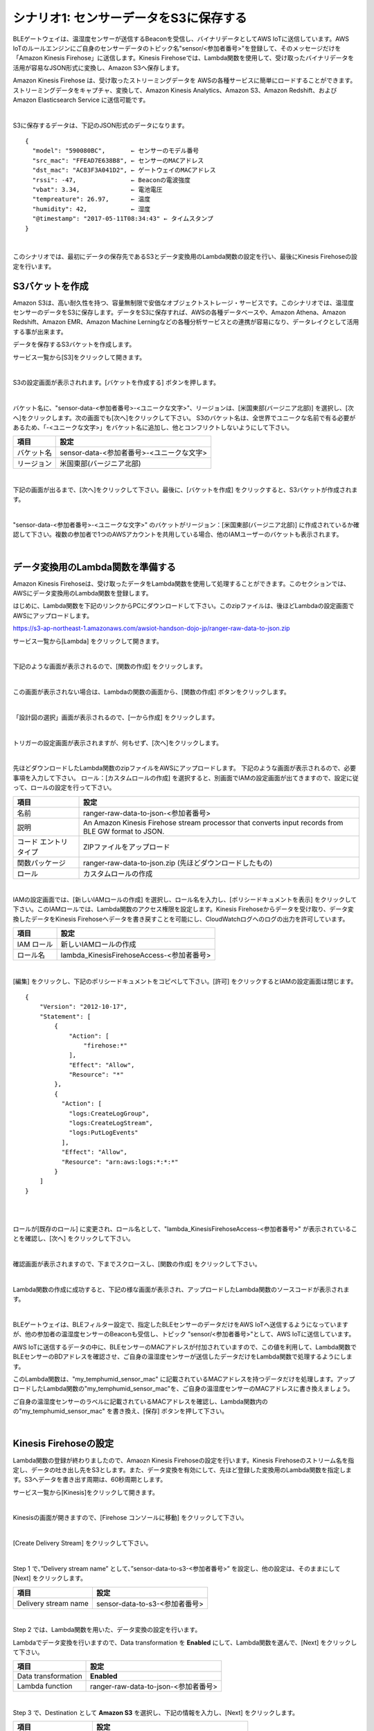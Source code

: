 =======================================
シナリオ1: センサーデータをS3に保存する
=======================================

BLEゲートウェイは、温湿度センサーが送信するBeaconを受信し、バイナリデータとしてAWS IoTに送信しています。AWS IoTのルールエンジンにご自身のセンサーデータのトピック名"sensor/<参加者番号>"を登録して、そのメッセージだけを「Amazon Kinesis Firehose」に送信します。Kinesis Firehoseでは、Lambda関数を使用して、受け取ったバイナリデータを活用が容易なJSON形式に変換し、Amazon S3へ保存します。

Amazon Kinesis Firehose は、受け取ったストリーミングデータを AWSの各種サービスに簡単にロードすることができます。ストリーミングデータをキャプチャ、変換して、Amazon Kinesis Analytics、Amazon S3、Amazon Redshift、および Amazon Elasticsearch Service に送信可能です。

.. image:: images/05/overview.png

|

S3に保存するデータは、下記のJSON形式のデータになります。

::

  {
    "model": "590080BC",       ← センサーのモデル番号
    "src_mac": "FFEAD7E638B8", ← センサーのMACアドレス
    "dst_mac": "AC83F3A041D2", ← ゲートウェイのMACアドレス
    "rssi": -47,               ← Beaconの電波強度
    "vbat": 3.34,              ← 電池電圧
    "tempreature": 26.97,      ← 温度
    "humidity": 42,            ← 湿度
    "@timestamp": "2017-05-11T08:34:43" ← タイムスタンプ
  }

|

このシナリオでは、最初にデータの保存先であるS3とデータ変換用のLambda関数の設定を行い、最後にKinesis Firehoseの設定を行います。


S3バケットを作成
====================

Amazon S3は、高い耐久性を持つ、容量無制限で安価なオブジェクトストレージ・サービスです。このシナリオでは、温湿度センサーのデータをS3に保存します。データをS3に保存すれば、AWSの各種データベースや、Amazon Athena、Amazon Redshift、Amazon EMR、Amazon Machine Lerningなどの各種分析サービスとの連携が容易になり、データレイクとして活用する事が出来ます。

データを保存するS3バケットを作成します。

サービス一覧から[S3]をクリックして開きます。

.. image:: images/05/s3.png

|

S3の設定画面が表示されれます。[バケットを作成する] ボタンを押します。

.. image:: images/05/s3-create-bucket.png

|

バケット名に、"sensor-data-<参加者番号>-<ユニークな文字>"、リージョンは、[米国東部(バージニア北部)] を選択し、[次へ]をクリックします。次の画面でも[次へ]をクリックして下さい。
S3のバケット名は、全世界でユニークな名前で有る必要があるため、「-<ユニークな文字>」をバケット名に追加し、他とコンフリクトしないようにして下さい。

=================== =======================================
項目                    設定
=================== =======================================
バケット名                sensor-data-<参加者番号>-<ユニークな文字>
リージョン                米国東部(バージニア北部)
=================== =======================================


.. image:: images/05/s3-create-bucket-2.png

|

下記の画面が出るまで、[次へ]をクリックして下さい。最後に、[バケットを作成] をクリックすると、S3バケットが作成されます。

.. image:: images/05/s3-create-bucket-3.png

|

"sensor-data-<参加者番号>-<ユニークな文字>" のバケットがリージョン：[米国東部(バージニア北部)] に作成されているか確認して下さい。複数の参加者で1つのAWSアカウントを共用している場合、他のIAMユーザーのバケットも表示されます。

.. image:: images/05/s3-create-bucket-4.png

|


データ変換用のLambda関数を準備する
======================================

Amazon Kinesis Firehoseは、受け取ったデータをLambda関数を使用して処理することができます。このセクションでは、AWSにデータ変換用のLambda関数を登録します。

はじめに、Lambda関数を下記のリンクからPCにダウンロードして下さい。このzipファイルは、後ほどLambdaの設定画面でAWSにアップロードします。

https://s3-ap-northeast-1.amazonaws.com/awsiot-handson-dojo-jp/ranger-raw-data-to-json.zip

サービス一覧から[Lambda] をクリックして開きます。

.. image:: images/05/lambda.png

|

下記のような画面が表示されるので、[関数の作成] をクリックします。

.. image:: images/05/lambda-2.png

|

この画面が表示されない場合は、Lambdaの関数の画面から、[関数の作成] ボタンをクリックします。

.. image:: images/05/lambda-2-1.png

|

「設計図の選択」画面が表示されるので、[一から作成] をクリックします。

.. image:: images/05/lambda-3.png

|

トリガーの設定画面が表示されますが、何もせず、[次へ]をクリックします。

.. image:: images/05/lambda-4.png

|

先ほどダウンロードしたLambda関数のzipファイルをAWSにアップロードします。
下記のような画面が表示されるので、必要事項を入力して下さい。
ロール：[カスタムロールの作成] を選択すると、別画面でIAMの設定画面が出てきますので、設定に従って、ロールの設定を行って下さい。

======================== =======================================
項目                        設定
======================== =======================================
名前                        ranger-raw-data-to-json-<参加者番号>
説明                        An Amazon Kinesis Firehose stream processor that converts input records from BLE GW format to JSON.
コード エントリ タイプ             ZIPファイルをアップロード
関数パッケージ                    ranger-raw-data-to-json.zip (先ほどダウンロードしたもの)
ロール                      カスタムロールの作成
======================== =======================================

.. image:: images/05/lambda-5.png

|

IAMの設定画面では、[新しいIAMロールの作成] を選択し、ロール名を入力し、[ポリシードキュメントを表示] をクリックして下さい。このIAMロールでは、Lambda関数のアクセス権限を設定します。Kinesis Firehoseからデータを受け取り、データ変換したデータをKinesis Firehoseへデータを書き戻すことを可能にし、CloudWatchログへのログの出力を許可しています。

=================== =======================================
項目                    設定
=================== =======================================
IAM ロール              新しいIAMロールの作成
ロール名                lambda_KinesisFirehoseAccess-<参加者番号>
=================== =======================================

.. image:: images/05/lambda-role.png

|

[編集] をクリックし、下記のポリシードキュメントをコピペして下さい。[許可] をクリックするとIAMの設定画面は閉じます。

::

  {
      "Version": "2012-10-17",
      "Statement": [
          {
              "Action": [
                  "firehose:*"
              ],
              "Effect": "Allow",
              "Resource": "*"
          },
          {
            "Action": [
              "logs:CreateLogGroup",
              "logs:CreateLogStream",
              "logs:PutLogEvents"
            ],
            "Effect": "Allow",
            "Resource": "arn:aws:logs:*:*:*"
          }
      ]
  }

|

.. image:: images/05/lambda-role-2.png

|


ロールが[既存のロール] に変更され、ロール名として、"lambda_KinesisFirehoseAccess-<参加者番号>" が表示されていることを確認し、[次へ] をクリックして下さい。

.. image:: images/05/lambda-6.png

|

確認画面が表示されますので、下までスクロースし、[関数の作成] をクリックして下さい。

.. image:: images/05/lambda-create.png

|

Lambda関数の作成に成功すると、下記の様な画面が表示され、アップロードしたLambda関数のソースコードが表示されます。

.. image:: images/05/edit-lambda-func.png

|

BLEゲートウェイは、BLEフィルター設定で、指定したBLEセンサーのデータだけをAWS IoTへ送信するようになっていますが、他の参加者の温湿度センサーのBeaconも受信し、トピック "sensor/<参加者番号>"として、AWS IoTに送信しています。

AWS IoTに送信するデータの中に、BLEセンサーのMACアドレスが付加されていますので、この値を利用して、Lambda関数でBLEセンサーのBDアドレスを確認させ、ご自身の温湿度センサーが送信したデータだけをLambda関数で処理するようにします。

このLambda関数は、"my_temphumid_sensor_mac" に記載されているMACアドレスを持つデータだけを処理します。アップロードしたLambda関数の"my_temphumid_sensor_mac"を、ご自身の温湿度センサーのMACアドレスに書き換えましょう。

ご自身の温湿度センサーのラベルに記載されているMACアドレスを確認し、Lambda関数内のの"my_temphumid_sensor_mac" を書き換え、[保存] ボタンを押して下さい。

.. image:: images/05/src_mac.png

.. image:: images/05/edit-lambda-func-2.png

|

Kinesis Firehoseの設定
======================================

Lambda関数の登録が終わりましたので、Amaozn Kinesis Firehoseの設定を行います。Kinesis Firehoseのストリーム名を指定し、データの吐き出し先をS3とします。また、データ変換を有効にして、先ほど登録した変換用のLambda関数を指定します。S3へデータを書き出す周期は、60秒周期とします。

サービス一覧から[Kinesis]をクリックして開きます。

.. image:: images/05/kinesis.png

|

Kinesisの画面が開きますので、[Firehose コンソールに移動] をクリックして下さい。

.. image:: images/05/firehose.png

|

[Create Delivery Stream] をクリックして下さい。

.. image:: images/05/create-delivery-stream.png

|

Step 1 で、”Delivery stream name” として、”sensor-data-to-s3-<参加者番号>” を設定し、他の設定は、そのままにして [Next] をクリックします。

========================= =======================================
項目                         設定
========================= =======================================
Delivery stream name        sensor-data-to-s3-<参加者番号>
========================= =======================================

.. image:: images/05/create-delivery-stream-1.png

.. image:: images/05/create-delivery-stream-2.png

|

Step 2 では、Lambda関数を用いた、データ変換の設定を行います。

Lambdaでデータ変換を行いますので、Data transformation を **Enabled** にして、Lambda関数を選んで、[Next] をクリックして下さい。

=================== =======================================
項目                    設定
=================== =======================================
Data transformation    **Enabled**
Lambda function        ranger-raw-data-to-json-<参加者番号>
=================== =======================================

.. image:: images/07/create-delivery-stream-3.png

|

Step 3 で、Destination として **Amazon S3** を選択し、下記の情報を入力し、[Next] をクリックします。

======================= =======================================
項目                      設定
======================= =======================================
Destination                 **Amazon S3**
Delivery stream name        sensor-data-to-s3-<参加者番号>
S3 bucket                   sensor-data-<参加者番号>-<ユニークな文字>
======================= =======================================

.. image:: images/05/create-delivery-stream-3-1.png

|

Step 4 で、下記を入力し、[Create new, or Choose] ボタンを押します。

=================== ==============================================================
項目                    設定
=================== ==============================================================
Buffer interval        60 (Elasticsearch Serviceに60秒周期でデータが追加されます)
Error Logging          Disable
IAM role               [Create new, or Choose] ボタンを押す
=================== ==============================================================

.. image:: images/07/create-delivery-stream-3-2.png

|

IAM ロール の設定画面が開きます。

"新しい IAMロールの作成" を選択し、ロール名を入力して、[許可] をクリックすると、Firehoseの設定画面に戻ります。

=================== =======================================
項目                    設定
=================== =======================================
IAM ロール              新しい IAMロールの作成
ロール名                firehose_delivery_role_s3-<参加者番号>
=================== =======================================

.. image:: images/05/firehose-iam-role.png

|

設定したIAM ロールが選択されていることを確認し、[Next] をクリックして下さい。

.. image:: images/05/create-delivery-stream-4.png

|

最後に、[Create Delivery Stream] をクリックして下さい。

.. image:: images/05/create-delivery-stream-6.png

|

Kinesis Firehose Delivery Streamsの作成が開始されました。

.. image:: images/05/create-delivery-stream-7.png

|

AWS IoT ルールの設定
==============================================

AWS IoTでは、受信したデータをルールエンジンを用いて、他のAWSの各種サービスと容易に連携できます。ルールエンジンの設定は、SQLステートメントとアクションで構成されます。SQLステートメントのトピックフィルターでデータを抽出し、アクションとしてAWSの各種サービスを指定することができます。

このシナリオでは、BLEゲートウェイが送信するトピック "sensor/<参加者番号>" を、トピックフィルターとして設定し、送付先(アクション)を先ほど作成したKinesis Firehose Delivery Streamsとします。

サービス一覧から[AWS IoT]をクリックして開きます。

.. image:: images/02/iot-servicemenu@2x.png

|

ルールを作成します。メニューから[Rules]をクリックします。以下の様な画面が表示された場合は、[Create rule]をクリックします。

.. image:: images/05/create-rule.png

|

あるいは、ルール(Rule)一覧が表示された場合は、[Create]をクリックします。

.. image:: images/05/create-rule-2.png

|

下記の項目を入力し、[Add action]をクリックします。

============= ====================================
設定項目           値
============= ====================================
Name	         iotrule_firehose_s3_<参加者番号>
Attribute	     \*
Topic filter   sensor/<参加者番号>
============= ====================================

"*"は、半角の＊(アスタリスク)です。

Topic filterは、BLEゲートが送信するトピックになります。

.. image:: images/05/create-rule-3.png

|

"Send messages to an Amazon Kinesis Firehose stream" を選択し、[Confgure action] をクリックします。

.. image:: images/05/select-action.png

|

Stream nameで、先ほど作成した、Kinesis Firehose Delivery Streamsの "sensor-data-to-s3-<参加者番号>" を選択し、[Create a new role] をクリックします。

.. image:: images/05/configure-action.png

|

IAM role nameに、"IOT_to_Kinesis_Firehose-<参加者番号>" と入力し、[Create a new role] をクリックします。このIAMロールでは、Kinesis Firehoseへのデータの送信の権限を設定します。

.. image:: images/05/create-role.png

|

IAM role nameで、"IOT_to_Kinesis_Firehose-<参加者番号>" を選択し、[Update role] をクリックします。
"Successfully updated role." と表示されたら、[Add action] をクリックします。

.. image:: images/05/add-action.png

|

Create a rule 画面に戻ります。[Create rule]  をクリックして、ルールを作成します。

.. image:: images/05/create-rule-4.png

|


S3に保存されたデータを確認する
==================================

サービス一覧から[S3]をクリックして開きます。

.. image:: images/05/s3.png

|

"sensor-data-<参加者番号>-<ユニークな文字>" のバケットをクリックします。

.. image:: images/05/s3-check.png

|

データが保存されたフォルダまで辿って下さい。

60秒周期でファイルが保存される設定になっているため、ファイルが現れるまで数分かかることがあります。画面を更新しながら、待って下さい。

.. image:: images/05/s3-check-2.png

|

ファイルをクリックすると、ファイルの概要が表示されます。[ダウンロード] をクリックしてダウンロードして内容を確認して下さい。

.. image:: images/05/s3-check-3.png

|

下記の形式のセンサーデータが確認できます。

::

{"dst_mac": "F0B3865C39C3", "@timestamp": "2017-05-17T01:13:28", "humidity": 44, "vbat": 3.31, "tempreature": 25.25, "rssi": -44, "model": "590080BC", "src_mac": "E9070D5A15FB"}

|

これで、シナリオ1は、終わりです。バイナリデータをAWS IoTで受信し、Kinesis FirehoseでLambda関数を用いて、JSON形式に変換し、S3に保存することができました。
